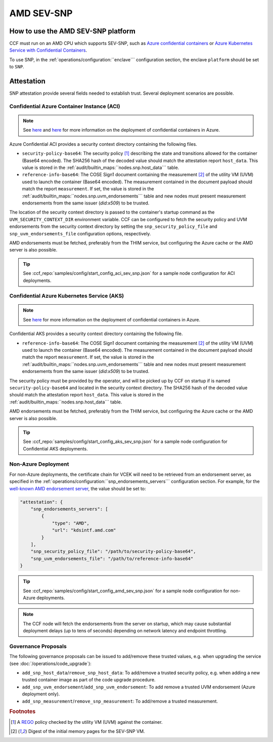 AMD SEV-SNP
===========

How to use the AMD SEV-SNP platform
-----------------------------------

CCF must run on an AMD CPU which supports SEV-SNP, such as `Azure confidential containers <https://learn.microsoft.com/en-us/azure/confidential-computing/confidential-containers>`_ or `Azure Kubernetes Service with Confidential Containers <https://learn.microsoft.com/en-us/azure/aks/confidential-containers-overview>`_.

To use SNP, in the :ref:`operations/configuration:``enclave``` configuration section, the enclave ``platform`` should be set to ``SNP``.

Attestation
-----------

SNP attestation provide several fields needed to establish trust. Several deployment scenarios are possible.

Confidential Azure Container Instance (ACI)
~~~~~~~~~~~~~~~~~~~~~~~~~~~~~~~~~~~~~~~~~~~

.. note:: See `here <https://learn.microsoft.com/en-us/azure/container-instances/container-instances-tutorial-deploy-confidential-containers-cce-arm>`__ and `here <https://github.com/microsoft/confidential-aci-examples/blob/main/docs/Confidential_ACI_SCHEME.md>`__ for more information on the deployment of confidential containers in Azure.

Azure Confidential ACI provides a security context directory containing the following files.

- ``security-policy-base64``: The security policy [#security_policy]_ describing the state and transitions allowed for the container (Base64 encoded). The SHA256 hash of the decoded value should match the attestation report ``host_data``. This value is stored in the :ref:`audit/builtin_maps:``nodes.snp.host_data``` table.
- ``reference-info-base64``: The COSE Sign1 document containing the measurement [#measurement]_ of the utility VM (UVM) used to launch the container (Base64 encoded). The measurement contained in the document payload should match the report ``measurement``. If set, the value is stored in the :ref:`audit/builtin_maps:``nodes.snp.uvm_endorsements``` table and new nodes must present measurement endorsements from the same issuer (`did:x509`) to be trusted.

The location of the security context directory is passed to the container's startup command as the ``UVM_SECURITY_CONTEXT_DIR`` environment variable. CCF can be configured to fetch the security policy and UVM endorsements from the security context directory by setting the ``snp_security_policy_file`` and ``snp_uvm_endorsements_file`` configuration options, respectively.

AMD endorsements must be fetched, preferably from the THIM service, but configuring the Azure cache or the AMD server is also possible.

.. tip:: See :ccf_repo:`samples/config/start_config_aci_sev_snp.json` for a sample node configuration for ACI deployments.

Confidential Azure Kubernetes Service (AKS)
~~~~~~~~~~~~~~~~~~~~~~~~~~~~~~~~~~~~~~~~~~~

.. note:: See `here <https://learn.microsoft.com/en-us/azure/aks/deploy-confidential-containers-default-policy>`__ for more information on the deployment of confidential containers in Azure.

Confidential AKS provides a security context directory containing the following file.

- ``reference-info-base64``: The COSE Sign1 document containing the measurement [#measurement]_ of the utility VM (UVM) used to launch the container (Base64 encoded). The measurement contained in the document payload should match the report ``measurement``. If set, the value is stored in the :ref:`audit/builtin_maps:``nodes.snp.uvm_endorsements``` table and new nodes must present measurement endorsements from the same issuer (`did:x509`) to be trusted.

The security policy must be provided by the operator, and will be picked up by CCF on startup if is named ``security-policy-base64`` and located in the security context directory. The SHA256 hash of the decoded value should match the attestation report ``host_data``. This value is stored in the :ref:`audit/builtin_maps:``nodes.snp.host_data``` table.

AMD endorsements must be fetched, preferably from the THIM service, but configuring the Azure cache or the AMD server is also possible.

.. tip:: See :ccf_repo:`samples/config/start_config_aks_sev_snp.json` for a sample node configuration for Confidential AKS deployments.


Non-Azure Deployment
~~~~~~~~~~~~~~~~~~~~

For non-Azure deployments, the certificate chain for VCEK will need to be retrieved from an endorsement server, as specified in the :ref:`operations/configuration:``snp_endorsements_servers``` configuration section. For example, for the `well-known AMD endorsement server <https://www.amd.com/content/dam/amd/en/documents/epyc-technical-docs/specifications/57230.pdf>`_, the value should be set to:

.. code-block:: json

    "attestation": {
        "snp_endorsements_servers": [
            {
                "type": "AMD",
                "url": "kdsintf.amd.com"
            }
        ],
        "snp_security_policy_file": "/path/to/security-policy-base64",
        "snp_uvm_endorsements_file": "/path/to/reference-info-base64"
    }

.. tip:: See :ccf_repo:`samples/config/start_config_amd_sev_snp.json` for a sample node configuration for non-Azure deployments.

.. note:: The CCF node will fetch the endorsements from the server on startup, which may cause substantial deployment delays (up to tens of seconds) depending on network latency and endpoint throttling. 

Governance Proposals
~~~~~~~~~~~~~~~~~~~~

The following governance proposals can be issued to add/remove these trusted values, e.g. when upgrading the service (see :doc:`/operations/code_upgrade`):

- ``add_snp_host_data``/``remove_snp_host_data``: To add/remove a trusted security policy, e.g. when adding a new trusted container image as part of the code upgrade procedure. 
- ``add_snp_uvm_endorsement``/``add_snp_uvm_endorsement``: To add remove a trusted UVM endorsement (Azure deployment only).
- ``add_snp_measurement``/``remove_snp_measurement``: To add/remove a trusted measurement.

.. rubric:: Footnotes

.. [#security_policy] A `REGO <https://www.openpolicyagent.org/docs/latest/policy-language/>`_ policy checked by the utility VM (UVM) against the container. 
.. [#measurement] Digest of the initial memory pages for the SEV-SNP VM. 
